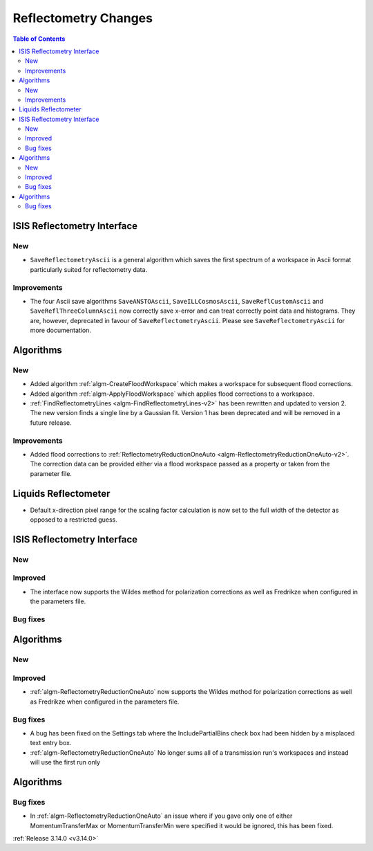 =====================
Reflectometry Changes
=====================

.. contents:: Table of Contents
   :local:


ISIS Reflectometry Interface
----------------------------

New
###

* ``SaveReflectometryAscii`` is a general algorithm which saves the first spectrum of a workspace in Ascii format particularly suited for reflectometry data.

Improvements
############

- The four Ascii save algorithms ``SaveANSTOAscii``, ``SaveILLCosmosAscii``, ``SaveReflCustomAscii`` and ``SaveReflThreeColumnAscii`` now correctly save x-error and can treat correctly point data and histograms. They are, however, deprecated in favour of ``SaveReflectometryAscii``. Please see ``SaveReflectometryAscii`` for more documentation.

Algorithms
----------

New
###

- Added algorithm :ref:`algm-CreateFloodWorkspace` which makes a workspace for subsequent flood corrections.
- Added algorithm :ref:`algm-ApplyFloodWorkspace` which applies flood corrections to a workspace.
- :ref:`FindReflectometryLines <algm-FindReflectometryLines-v2>` has been rewritten and updated to version 2. The new version finds a single line by a Gaussian fit. Version 1 has been deprecated and will be removed in a future release.

Improvements
############

- Added flood corrections to :ref:`ReflectometryReductionOneAuto <algm-ReflectometryReductionOneAuto-v2>`. The correction data can be provided either via a flood workspace passed as a property or taken from the parameter file.

Liquids Reflectometer
---------------------

- Default x-direction pixel range for the scaling factor calculation is now set to the full width of the detector as opposed to a restricted guess.

ISIS Reflectometry Interface
----------------------------

New
###



Improved
########

- The interface now supports the Wildes method for polarization corrections as well as Fredrikze when configured in the parameters file.

Bug fixes
#########



Algorithms
----------


New
###



Improved
########

- :ref:`algm-ReflectometryReductionOneAuto` now supports the Wildes method for polarization corrections as well as Fredrikze when configured in the parameters file.

Bug fixes
#########

- A bug has been fixed on the Settings tab where the IncludePartialBins check box had been hidden by a misplaced text entry box.
- :ref:`algm-ReflectometryReductionOneAuto` No longer sums all of a transmission run's workspaces and instead will use the first run only

Algorithms
----------

Bug fixes
#########

- In :ref:`algm-ReflectometryReductionOneAuto` an issue where if you gave only one of either MomentumTransferMax or MomentumTransferMin were specified it would be ignored, this has been fixed.

:ref:`Release 3.14.0 <v3.14.0>`
